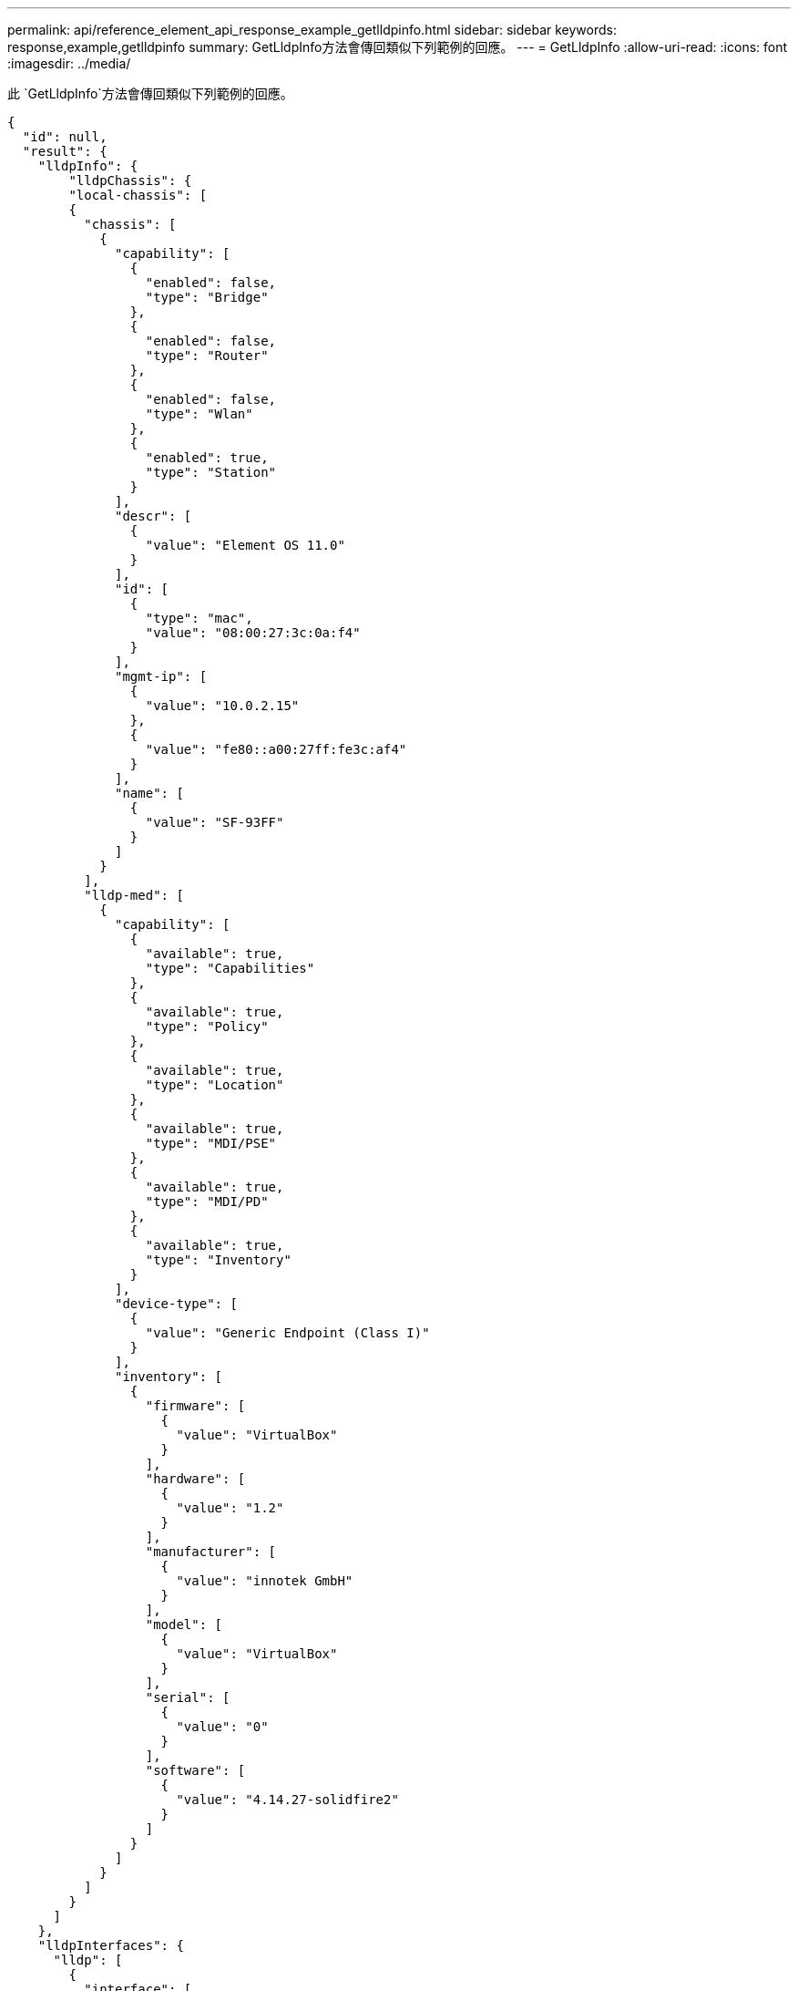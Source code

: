 ---
permalink: api/reference_element_api_response_example_getlldpinfo.html 
sidebar: sidebar 
keywords: response,example,getlldpinfo 
summary: GetLldpInfo方法會傳回類似下列範例的回應。 
---
= GetLldpInfo
:allow-uri-read: 
:icons: font
:imagesdir: ../media/


[role="lead"]
此 `GetLldpInfo`方法會傳回類似下列範例的回應。

[listing]
----
{
  "id": null,
  "result": {
    "lldpInfo": {
        "lldpChassis": {
        "local-chassis": [
        {
          "chassis": [
            {
              "capability": [
                {
                  "enabled": false,
                  "type": "Bridge"
                },
                {
                  "enabled": false,
                  "type": "Router"
                },
                {
                  "enabled": false,
                  "type": "Wlan"
                },
                {
                  "enabled": true,
                  "type": "Station"
                }
              ],
              "descr": [
                {
                  "value": "Element OS 11.0"
                }
              ],
              "id": [
                {
                  "type": "mac",
                  "value": "08:00:27:3c:0a:f4"
                }
              ],
              "mgmt-ip": [
                {
                  "value": "10.0.2.15"
                },
                {
                  "value": "fe80::a00:27ff:fe3c:af4"
                }
              ],
              "name": [
                {
                  "value": "SF-93FF"
                }
              ]
            }
          ],
          "lldp-med": [
            {
              "capability": [
                {
                  "available": true,
                  "type": "Capabilities"
                },
                {
                  "available": true,
                  "type": "Policy"
                },
                {
                  "available": true,
                  "type": "Location"
                },
                {
                  "available": true,
                  "type": "MDI/PSE"
                },
                {
                  "available": true,
                  "type": "MDI/PD"
                },
                {
                  "available": true,
                  "type": "Inventory"
                }
              ],
              "device-type": [
                {
                  "value": "Generic Endpoint (Class I)"
                }
              ],
              "inventory": [
                {
                  "firmware": [
                    {
                      "value": "VirtualBox"
                    }
                  ],
                  "hardware": [
                    {
                      "value": "1.2"
                    }
                  ],
                  "manufacturer": [
                    {
                      "value": "innotek GmbH"
                    }
                  ],
                  "model": [
                    {
                      "value": "VirtualBox"
                    }
                  ],
                  "serial": [
                    {
                      "value": "0"
                    }
                  ],
                  "software": [
                    {
                      "value": "4.14.27-solidfire2"
                    }
                  ]
                }
              ]
            }
          ]
        }
      ]
    },
    "lldpInterfaces": {
      "lldp": [
        {
          "interface": [
            {
              "age": "0 day, 00:01:04",
              "chassis": [
                {
                  "capability": [
                    {
                      "enabled": false,
                      "type": "Bridge"
                    },
                    {
                      "enabled": false,
                      "type": "Router"
                    },
                    {
                      "enabled": false,
                      "type": "Wlan"
                    },
                    {
                      "enabled": true,
                      "type": "Station"
                    }
                  ],
                  "descr": [
                    {
                      "value": "Element OS 11.0"
                    }
                  ],
                  "id": [
                    {
                      "type": "mac",
                      "value": "08:00:27:3c:0a:f4"
                    }
                  ],
                  "mgmt-ip": [
                    {
                      "value": "10.0.2.15"
                    },
                    {
                      "value": "fe80::a00:27ff:fe3c:af4"
                    }
                  ],
                  "name": [
                    {
                      "value": "SF-93FF"
                    }
                  ]
                }
              ],
              "lldp-med": [
                {
                  "capability": [
                    {
                      "available": true,
                      "type": "Capabilities"
                    },
                    {
                      "available": true,
                      "type": "Policy"
                    },
                    {
                      "available": true,
                      "type": "Location"
                    },
                    {
                      "available": true,
                      "type": "MDI/PSE"
                    },
                    {
                      "available": true,
                      "type": "MDI/PD"
                    },
                    {
                      "available": true,
                      "type": "Inventory"
                    }
                  ],
                  "device-type": [
                    {
                      "value": "Generic Endpoint (Class I)"
                    }
                  ],
                  "inventory": [
                    {
                      "firmware": [
                        {
                          "value": "VirtualBox"
                        }
                      ],
                      "hardware": [
                        {
                          "value": "1.2"
                        }
                      ],
                      "manufacturer": [
                        {
                          "value": "innotek GmbH"
                        }
                      ],
                      "model": [
                        {
                          "value": "VirtualBox"
                        }
                      ],
                      "serial": [
                        {
                          "value": "0"
                        }
                      ],
                      "software": [
                        {
                          "value": "4.14.27-solidfire2"
                        }
                      ]
                    }
                  ]
                }
              ],
              "name": "eth0",
              "port": [
                {
                  "aggregation": [
                    {
                      "value": "7"
                    }
                  ],
                  "auto-negotiation": [
                    {
                      "advertised": [
                        {
                          "fd": true,
                          "hd": true,
                          "type": "10Base-T"
                        },
                        {
                          "fd": true,
                          "hd": true,
                          "type": "100Base-TX"
                        },
                        {
                          "fd": true,
                          "hd": false,
                          "type": "1000Base-T"
                        }
                      ],
                      "current": [
                        {
                          "value": "full duplex mode"
                        }
                      ],
                      "enabled": true,
                      "supported": true
                    }
                  ],
                  "descr": [
                    {
                      "value": "eth0"
                    }
                  ],
                  "id": [
                    {
                      "type": "mac",
                      "value": "08:00:27:3c:0a:f4"
                    }
                  ]
                }
              ],
              "ttl": [
                {
                  "ttl": "120"
                }
              ],
              "via": "unknown"
            },
            {
              "age": "17722 days, 17:14:28",
              "chassis": [
                {
                  "capability": [
                    {
                      "enabled": false,
                      "type": "Bridge"
                    },
                    {
                      "enabled": false,
                      "type": "Router"
                    },
                    {
                      "enabled": false,
                      "type": "Wlan"
                    },
                    {
                      "enabled": true,
                      "type": "Station"
                    }
                  ],
                  "descr": [
                    {
                      "value": "Element OS 11.0"
                    }
                  ],
                  "id": [
                    {
                      "type": "mac",
                      "value": "08:00:27:3c:0a:f4"
                    }
                  ],
                  "mgmt-ip": [
                    {
                      "value": "10.0.2.15"
                    },
                    {
                      "value": "fe80::a00:27ff:fe3c:af4"
                    }
                  ],
                  "name": [
                    {
                      "value": "SF-93FF"
                    }
                  ]
                }
              ],
              "lldp-med": [
                {
                  "capability": [
                    {
                      "available": true,
                      "type": "Capabilities"
                    },
                    {
                      "available": true,
                      "type": "Policy"
                    },
                    {
                      "available": true,
                      "type": "Location"
                    },
                    {
                      "available": true,
                      "type": "MDI/PSE"
                    },
                    {
                      "available": true,
                      "type": "MDI/PD"
                    },
                    {
                      "available": true,
                      "type": "Inventory"
                    }
                  ],
                  "device-type": [
                    {
                      "value": "Generic Endpoint (Class I)"
                    }
                  ],
                  "inventory": [
                    {
                      "firmware": [
                        {
                          "value": "VirtualBox"
                        }
                      ],
                      "hardware": [
                        {
                          "value": "1.2"
                        }
                      ],
                      "manufacturer": [
                        {
                          "value": "innotek GmbH"
                        }
                      ],
                      "model": [
                        {
                          "value": "VirtualBox"
                        }
                      ],
                      "serial": [
                        {
                          "value": "0"
                        }
                      ],
                      "software": [
                        {
                          "value": "4.14.27-solidfire2"
                        }
                      ]
                    }
                  ]
                }
              ],
              "name": "eth1",
              "port": [
                {
                  "aggregation": [
                    {
                      "value": "7"
                    }
                  ],
                  "auto-negotiation": [
                    {
                      "advertised": [
                        {
                          "fd": true,
                          "hd": true,
                          "type": "10Base-T"
                        },
                        {
                          "fd": true,
                          "hd": true,
                          "type": "100Base-TX"
                        },
                        {
                          "fd": true,
                          "hd": false,
                          "type": "1000Base-T"
                        }
                      ],
                      "current": [
                        {
                          "value": "unknown"
                        }
                      ],
                      "enabled": true,
                      "supported": true
                    }
                  ],
                  "descr": [
                    {
                      "value": "eth1"
                    }
                  ],
                  "id": [
                    {
                      "type": "mac",
                      "value": "08:00:27:36:79:78"
                    }
                  ]
                }
              ],
              "ttl": [
                {
                  "ttl": "120"
                }
              ],
              "via": "unknown"
            },
            {
              "age": "0 day, 00:01:01",
              "chassis": [
                {
                  "capability": [
                    {
                      "enabled": false,
                      "type": "Bridge"
                    },
                    {
                      "enabled": false,
                      "type": "Router"
                    },
                    {
                      "enabled": false,
                      "type": "Wlan"
                    },
                    {
                      "enabled": true,
                      "type": "Station"
                    }
                  ],
                  "descr": [
                    {
                      "value": "Element OS 11.0"
                    }
                  ],
                  "id": [
                    {
                      "type": "mac",
                      "value": "08:00:27:3c:0a:f4"
                    }
                  ],
                  "mgmt-ip": [
                    {
                      "value": "10.0.2.15"
                    },
                    {
                      "value": "fe80::a00:27ff:fe3c:af4"
                    }
                  ],
                  "name": [
                    {
                      "value": "SF-93FF"
                    }
                  ]
                }
              ],
              "lldp-med": [
                {
                  "capability": [
                    {
                      "available": true,
                      "type": "Capabilities"
                    },
                    {
                      "available": true,
                      "type": "Policy"
                    },
                    {
                      "available": true,
                      "type": "Location"
                    },
                    {
                      "available": true,
                      "type": "MDI/PSE"
                    },
                    {
                      "available": true,
                      "type": "MDI/PD"
                    },
                    {
                      "available": true,
                      "type": "Inventory"
                    }
                  ],
                  "device-type": [
                    {
                      "value": "Generic Endpoint (Class I)"
                    }
                  ],
                  "inventory": [
                    {
                      "firmware": [
                        {
                          "value": "VirtualBox"
                        }
                      ],
                      "hardware": [
                        {
                          "value": "1.2"
                        }
                      ],
                      "manufacturer": [
                        {
                          "value": "innotek GmbH"
                        }
                      ],
                      "model": [
                        {
                          "value": "VirtualBox"
                        }
                      ],
                      "serial": [
                        {
                          "value": "0"
                        }
                      ],
                      "software": [
                        {
                          "value": "4.14.27-solidfire2"
                        }
                      ]
                    }
                  ]
                }
              ],
              "name": "eth2",
              "port": [
                {
                  "aggregation": [
                    {
                      "value": "6"
                    }
                  ],
                  "auto-negotiation": [
                    {
                      "advertised": [
                        {
                          "fd": true,
                          "hd": true,
                          "type": "10Base-T"
                        },
                        {
                          "fd": true,
                          "hd": true,
                          "type": "100Base-TX"
                        },
                        {
                          "fd": true,
                          "hd": false,
                          "type": "1000Base-T"
                        }
                      ],
                      "current": [
                        {
                          "value": "full duplex mode"
                        }
                      ],
                      "enabled": true,
                      "supported": true
                    }
                  ],
                  "descr": [
                    {
                      "value": "eth2"
                    }
                  ],
                  "id": [
                    {
                      "type": "mac",
                      "value": "08:00:27:fc:f0:a9"
                    }
                  ]
                }
              ],
              "ttl": [
                {
                  "ttl": "120"
                }
              ],
              "via": "LLDP"
            },
            {
              "age": "0 day, 00:01:01",
              "chassis": [
                {
                  "capability": [
                    {
                      "enabled": false,
                      "type": "Bridge"
                    },
                    {
                      "enabled": false,
                      "type": "Router"
                    },
                    {
                      "enabled": false,
                      "type": "Wlan"
                    },
                    {
                      "enabled": true,
                      "type": "Station"
                    }
                  ],
                  "descr": [
                    {
                      "value": "Element OS 11.0"
                    }
                  ],
                  "id": [
                    {
                      "type": "mac",
                      "value": "08:00:27:3c:0a:f4"
                    }
                  ],
                  "mgmt-ip": [
                    {
                      "value": "10.0.2.15"
                    },
                    {
                      "value": "fe80::a00:27ff:fe3c:af4"
                    }
                  ],
                  "name": [
                    {
                      "value": "SF-93FF"
                    }
                  ]
                }
              ],
              "lldp-med": [
                {
                  "capability": [
                    {
                      "available": true,
                      "type": "Capabilities"
                    },
                    {
                      "available": true,
                      "type": "Policy"
                    },
                    {
                      "available": true,
                      "type": "Location"
                    },
                    {
                      "available": true,
                      "type": "MDI/PSE"
                    },
                    {
                      "available": true,
                      "type": "MDI/PD"
                    },
                    {
                      "available": true,
                      "type": "Inventory"
                    }
                  ],
                  "device-type": [
                    {
                      "value": "Generic Endpoint (Class I)"
                    }
                  ],
                  "inventory": [
                    {
                      "firmware": [
                        {
                          "value": "VirtualBox"
                        }
                      ],
                      "hardware": [
                        {
                          "value": "1.2"
                        }
                      ],
                      "manufacturer": [
                        {
                          "value": "innotek GmbH"
                        }
                      ],
                      "model": [
                        {
                          "value": "VirtualBox"
                        }
                      ],
                      "serial": [
                        {
                          "value": "0"
                        }
                      ],
                      "software": [
                        {
                          "value": "4.14.27-solidfire2"
                        }
                      ]
                    }
                  ]
                }
              ],
              "name": "eth3",
              "port": [
                {
                  "aggregation": [
                    {
                      "value": "6"
                    }
                  ],
                  "auto-negotiation": [
                    {
                      "advertised": [
                        {
                          "fd": true,
                          "hd": true,
                          "type": "10Base-T"
                        },
                        {
                          "fd": true,
                          "hd": true,
                          "type": "100Base-TX"
                        },
                        {
                          "fd": true,
                          "hd": false,
                          "type": "1000Base-T"
                        }
                      ],
                      "current": [
                        {
                          "value": "full duplex mode"
                        }
                      ],
                      "enabled": true,
                      "supported": true
                    }
                  ],
                  "descr": [
                    {
                      "value": "eth3"
                    }
                  ],
                  "id": [
                    {
                      "type": "mac",
                      "value": "08:00:27:2c:e4:f8"
                    }
                  ]
                }
              ],
              "ttl": [
                {
                  "ttl": "120"
                }
              ],
              "via": "LLDP"
            }
          ]
        }
      ]
    },
    "lldpNeighbors": {
      "lldp": [
        {
          "interface": [
            {
              "age": "0 day, 00:04:34",
              "chassis": [
                {
                  "capability": [
                    {
                      "enabled": true,
                      "type": "Bridge"
                    },
                    {
                      "enabled": true,
                      "type": "Router"
                    },
                    {
                      "enabled": true,
                      "type": "Wlan"
                    },
                    {
                      "enabled": false,
                      "type": "Station"
                    }
                  ],
                  "descr": [
                    {
                      "value": "x86_64"
                    }
                  ],
                  "id": [
                    {
                      "type": "mac",
                      "value": "50:7b:9d:2b:36:84"
                    }
                  ],
                  "mgmt-ip": [
                    {
                      "value": "192.168.100.1"
                    },
                    {
                      "value": "fe80::a58e:843:952e:d8eb"
                    }
                  ],
                  "name": [
                    {
                      "value": "ConventionalWisdom.wlan.netapp.com"
                    }
                  ]
                }
              ],
              "name": "eth2",
              "port": [
                {
                  "auto-negotiation": [
                    {
                      "current": [
                        {
                          "value": "full duplex mode"
                        }
                      ],
                      "enabled": false,
                      "supported": false
                    }
                  ],
                  "descr": [
                    {
                      "value": "vboxnet1"
                    }
                  ],
                  "id": [
                    {
                      "type": "mac",
                      "value": "0a:00:27:00:00:01"
                    }
                  ],
                  "ttl": [
                    {
                      "value": "120"
                    }
                  ]
                }
              ],
              "rid": "2",
              "via": "LLDP"
            },
            {
              "age": "0 day, 00:01:01",
              "chassis": [
                {
                  "capability": [
                    {
                      "enabled": false,
                      "type": "Bridge"
                    },
                    {
                      "enabled": false,
                      "type": "Router"
                    },
                    {
                      "enabled": false,
                      "type": "Wlan"
                    },
                    {
                      "enabled": true,
                      "type": "Station"
                    }
                  ],
                  "descr": [
                    {
                      "value": "Element OS 11.0"
                    }
                  ],
                  "id": [
                    {
                      "type": "mac",
                      "value": "08:00:27:3c:0a:f4"
                    }
                  ],
                  "mgmt-ip": [
                    {
                      "value": "10.0.2.15"
                    },
                    {
                      "value": "fe80::a00:27ff:fe3c:af4"
                    }
                  ],
                  "name": [
                    {
                      "value": "SF-93FF"
                    }
                  ]
                }
              ],
              "lldp-med": [
                {
                  "capability": [
                    {
                      "available": true,
                      "type": "Capabilities"
                    },
                    {
                      "available": true,
                      "type": "Policy"
                    },
                    {
                      "available": true,
                      "type": "Location"
                    },
                    {
                      "available": true,
                      "type": "MDI/PSE"
                    },
                    {
                      "available": true,
                      "type": "MDI/PD"
                    },
                    {
                      "available": true,
                      "type": "Inventory"
                    }
                  ],
                  "device-type": [
                    {
                      "value": "Generic Endpoint (Class I)"
                    }
                  ],
                  "inventory": [
                    {
                      "firmware": [
                        {
                          "value": "VirtualBox"
                        }
                      ],
                      "hardware": [
                        {
                          "value": "1.2"
                        }
                      ],
                      "manufacturer": [
                        {
                          "value": "innotek GmbH"
                        }
                      ],
                      "model": [
                        {
                          "value": "VirtualBox"
                        }
                      ],
                      "serial": [
                        {
                          "value": "0"
                        }
                      ],
                      "software": [
                        {
                          "value": "4.14.27-solidfire2"
                        }
                      ]
                    }
                  ]
                }
              ],
              "name": "eth2",
              "port": [
                {
                  "aggregation": [
                    {
                      "value": "6"
                    }
                  ],
                  "auto-negotiation": [
                    {
                      "advertised": [
                        {
                          "fd": true,
                          "hd": true,
                          "type": "10Base-T"
                        },
                        {
                          "fd": true,
                          "hd": true,
                          "type": "100Base-TX"
                        },
                        {
                          "fd": true,
                          "hd": false,
                          "type": "1000Base-T"
                        }
                      ],
                      "current": [
                        {
                          "value": "full duplex mode"
                        }
                      ],
                      "enabled": true,
                      "supported": true
                    }
                  ],
                  "descr": [
                    {
                      "value": "eth3"
                    }
                  ],
                  "id": [
                    {
                      "type": "mac",
                      "value": "08:00:27:2c:e4:f8"
                    }
                  ],
                  "ttl": [
                    {
                      "value": "120"
                    }
                  ]
                }
              ],
              "rid": "1",
              "via": "LLDP"
            },
            {
              "age": "0 day, 00:04:34",
              "chassis": [
                {
                  "capability": [
                    {
                      "enabled": true,
                      "type": "Bridge"
                    },
                    {
                      "enabled": true,
                      "type": "Router"
                    },
                    {
                      "enabled": true,
                      "type": "Wlan"
                    },
                    {
                      "enabled": false,
                      "type": "Station"
                    }
                  ],
                  "descr": [
                    {
                      "value": "x86_64"
                    }
                  ],
                  "id": [
                    {
                      "type": "mac",
                      "value": "50:7b:9d:2b:36:84"
                    }
                  ],
                  "mgmt-ip": [
                    {
                      "value": "192.168.100.1"
                    },
                    {
                      "value": "fe80::a58e:843:952e:d8eb"
                    }
                  ],
                  "name": [
                    {
                      "value": ""
                    }
                  ]
                }
              ],
              "name": "eth3",
              "port": [
                {
                  "auto-negotiation": [
                    {
                      "current": [
                        {
                          "value": "full duplex mode"
                        }
                      ],
                      "enabled": false,
                      "supported": false
                    }
                  ],
                  "descr": [
                    {
                      "value": "vboxnet1"
                    }
                  ],
                  "id": [
                    {
                      "type": "mac",
                      "value": "0a:00:27:00:00:01"
                    }
                  ],
                  "ttl": [
                    {
                      "value": "120"
                    }
                  ]
                }
              ],
              "rid": "2",
              "via": "LLDP"
            },
            {
              "age": "0 day, 00:01:01",
              "chassis": [
                {
                  "capability": [
                    {
                      "enabled": false,
                      "type": "Bridge"
                    },
                    {
                      "enabled": false,
                      "type": "Router"
                    },
                    {
                      "enabled": false,
                      "type": "Wlan"
                    },
                    {
                      "enabled": true,
                      "type": "Station"
                    }
                  ],
                  "descr": [
                    {
                      "value": "Element OS 11.0"
                    }
                  ],
                  "id": [
                    {
                      "type": "mac",
                      "value": "08:00:27:3c:0a:f4"
                    }
                  ],
                  "mgmt-ip": [
                    {
                      "value": "10.0.2.15"
                    },
                    {
                      "value": "fe80::a00:27ff:fe3c:af4"
                    }
                  ],
                  "name": [
                    {
                      "value": "SF-93FF"
                    }
                  ]
                }
              ],
              "lldp-med": [
                {
                  "capability": [
                    {
                      "available": true,
                      "type": "Capabilities"
                    },
                    {
                      "available": true,
                      "type": "Policy"
                    },
                    {
                      "available": true,
                      "type": "Location"
                    },
                    {
                      "available": true,
                      "type": "MDI/PSE"
                    },
                    {
                      "available": true,
                      "type": "MDI/PD"
                    },
                    {
                      "available": true,
                      "type": "Inventory"
                    }
                  ],
                  "device-type": [
                    {
                      "value": "Generic Endpoint (Class I)"
                    }
                  ],
                  "inventory": [
                    {
                      "firmware": [
                        {
                          "value": "VirtualBox"
                        }
                      ],
                      "hardware": [
                        {
                          "value": "1.2"
                        }
                      ],
                      "manufacturer": [
                        {
                          "value": "innotek GmbH"
                        }
                      ],
                      "model": [
                        {
                          "value": "VirtualBox"
                        }
                      ],
                      "serial": [
                        {
                          "value": "0"
                        }
                      ],
                      "software": [
                        {
                          "value": "4.14.27-solidfire2"
                        }
                      ]
                    }
                  ]
                }
              ],
              "name": "eth3",
              "port": [
                {
                  "aggregation": [
                    {
                      "value": "6"
                    }
                  ],
                  "auto-negotiation": [
                    {
                      "advertised": [
                        {
                          "fd": true,
                          "hd": true,
                          "type": "10Base-T"
                        },
                        {
                          "fd": true,
                          "hd": true,
                          "type": "100Base-TX"
                        },
                        {
                          "fd": true,
                          "hd": false,
                          "type": "1000Base-T"
                        }
                      ],
                      "current": [
                        {
                          "value": "1000BaseTFD"
                        }
                      ],
                      "enabled": true,
                      "supported": true
                    }
                  ],
                  "descr": [
                    {
                      "value": "eth2"
                    }
                  ],
                  "id": [
                    {
                      "type": "mac",
                      "value": "08:00:27:fc:f0:a9"
                    }
                  ],
                  "ttl": [
                    {
                      "value": "120"
                    }
                  ]
                }
              ],
              "rid": "1",
              "via": "LLDP"
            }
          ]
        }
      ]
    }
    }
 }
}
----